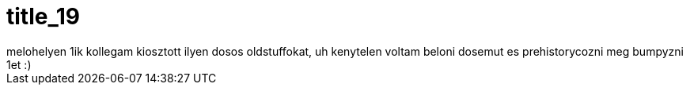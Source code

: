 = title_19

:slug: title_19
:category: regi
:tags: hu
:date: 2005-08-27T01:42:47Z
++++
melohelyen 1ik kollegam kiosztott ilyen dosos oldstuffokat, uh kenytelen voltam beloni dosemut es prehistorycozni meg bumpyzni 1et :)
++++
